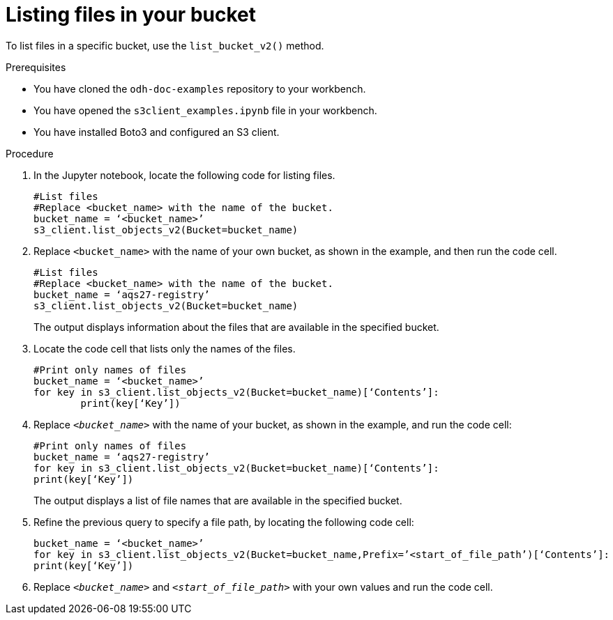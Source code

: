 :_module-type: PROCEDURE

[id="listing-files-in-available-amazon-s3-buckets-using-notebook-cells_{context}"]
= Listing files in your bucket

[role='_abstract']
To list files in a specific bucket, use the `list_bucket_v2()` method. 

.Prerequisites
* You have cloned the `odh-doc-examples` repository to your workbench.
* You have opened the `s3client_examples.ipynb` file in your workbench.
* You have installed Boto3 and configured an S3 client.

.Procedure
. In the Jupyter notebook, locate the following code for listing files.
+
[source]
----
#List files
#Replace <bucket_name> with the name of the bucket.
bucket_name = ‘<bucket_name>’
s3_client.list_objects_v2(Bucket=bucket_name)
----
. Replace `<bucket_name>` with the name of your own bucket, as shown in the example, and then run the code cell.
+
[source]
----
#List files
#Replace <bucket_name> with the name of the bucket.
bucket_name = ‘aqs27-registry’
s3_client.list_objects_v2(Bucket=bucket_name)
----
+
The output displays information about the files that are available in the specified bucket.
. Locate the code cell that lists only the names of the files.
+
[source]
----
#Print only names of files
bucket_name = ‘<bucket_name>’
for key in s3_client.list_objects_v2(Bucket=bucket_name)[‘Contents’]:
	print(key[‘Key’])
----
+
. Replace `_<bucket_name>_` with the name of your bucket, as shown in the example, and run the code cell:
+
[source]
----
#Print only names of files
bucket_name = ‘aqs27-registry’
for key in s3_client.list_objects_v2(Bucket=bucket_name)[‘Contents’]:
print(key[‘Key’])
---- 
+
The output displays a list of file names that are available in the specified bucket.
. Refine the previous query to specify a file path, by locating the following code cell:
+
[source,subs="verbatim,macros",options="nowrap"]
----
bucket_name = ‘<bucket_name>’
for key in s3_client.list_objects_v2(Bucket=bucket_name,Prefix=’<start_of_file_path’)[‘Contents’]:
print(key[‘Key’])
----
. Replace `_<bucket_name>_` and `_<start_of_file_path>_` with your own values and run the code cell.

//[role="_additional-resources"]
//.Additional resources
//* link:{rhoaidocshome}{default-format-url}/integrating_data_from_amazon_s3/creating-an-amazon-s3-client-using-notebook-cells_s3[Creating an Amazon S3 client using notebook cells]
//* link:https://boto3.amazonaws.com/v1/documentation/api/latest/reference/services/s3.html#S3.Client.list_objects_v2[Amazon Web Services list objects command reference]
